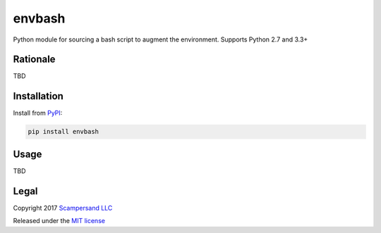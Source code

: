 =======
envbash
=======

|PyPI| |Build Status| |Coverage Report|

Python module for sourcing a bash script to augment the environment.
Supports Python 2.7 and 3.3+

Rationale
---------

TBD

Installation
------------

Install from PyPI_:

.. code:: sh

    pip install envbash

Usage
-----

TBD

Legal
-----

Copyright 2017 `Scampersand LLC <https://scampersand.com>`_

Released under the `MIT license <https://github.com/scampersand/envbash/blob/master/LICENSE>`_

.. _PyPI: https://pypi.python.org/pypi/envbash

.. |Build Status| image:: https://img.shields.io/travis/scampersand/envbash/master.svg?style=plastic
   :target: https://travis-ci.org/scampersand/envbash?branch=master

.. |Coverage Report| image:: https://img.shields.io/codecov/c/github/scampersand/envbash/master.svg?style=plastic
   :target: https://codecov.io/gh/scampersand/envbash/branch/master

.. |PyPI| image:: https://img.shields.io/pypi/v/envbash.svg?style=plastic
   :target: PyPI_
